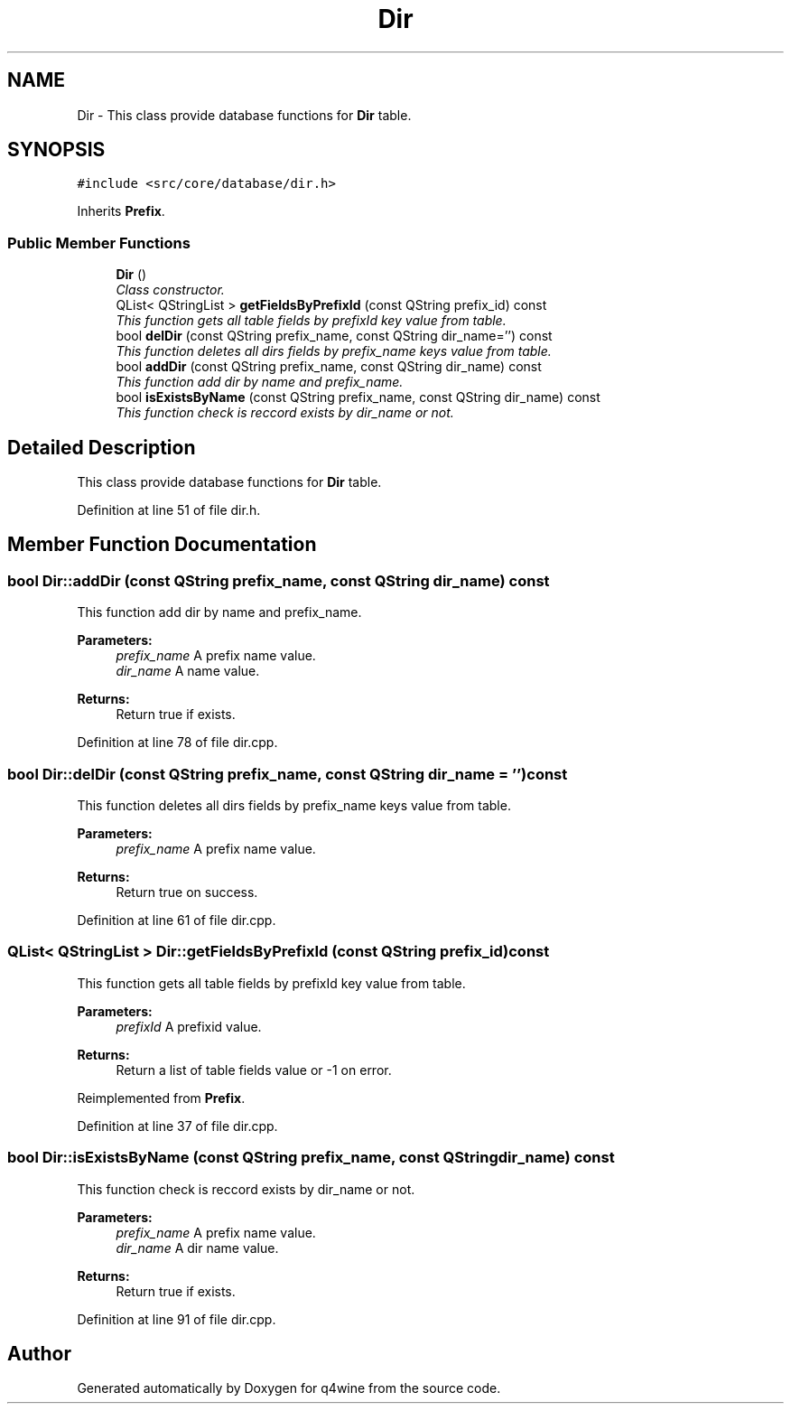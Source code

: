 .TH "Dir" 3 "15 Jun 2009" "Version 0.113" "q4wine" \" -*- nroff -*-
.ad l
.nh
.SH NAME
Dir \- This class provide database functions for \fBDir\fP table.  

.PP
.SH SYNOPSIS
.br
.PP
\fC#include <src/core/database/dir.h>\fP
.PP
Inherits \fBPrefix\fP.
.PP
.SS "Public Member Functions"

.in +1c
.ti -1c
.RI "\fBDir\fP ()"
.br
.RI "\fIClass constructor. \fP"
.ti -1c
.RI "QList< QStringList > \fBgetFieldsByPrefixId\fP (const QString prefix_id) const "
.br
.RI "\fIThis function gets all table fields by prefixId key value from table. \fP"
.ti -1c
.RI "bool \fBdelDir\fP (const QString prefix_name, const QString dir_name='') const "
.br
.RI "\fIThis function deletes all dirs fields by prefix_name keys value from table. \fP"
.ti -1c
.RI "bool \fBaddDir\fP (const QString prefix_name, const QString dir_name) const "
.br
.RI "\fIThis function add dir by name and prefix_name. \fP"
.ti -1c
.RI "bool \fBisExistsByName\fP (const QString prefix_name, const QString dir_name) const "
.br
.RI "\fIThis function check is reccord exists by dir_name or not. \fP"
.in -1c
.SH "Detailed Description"
.PP 
This class provide database functions for \fBDir\fP table. 
.PP
Definition at line 51 of file dir.h.
.SH "Member Function Documentation"
.PP 
.SS "bool Dir::addDir (const QString prefix_name, const QString dir_name) const"
.PP
This function add dir by name and prefix_name. 
.PP
\fBParameters:\fP
.RS 4
\fIprefix_name\fP A prefix name value. 
.br
\fIdir_name\fP A name value. 
.RE
.PP
\fBReturns:\fP
.RS 4
Return true if exists. 
.RE
.PP

.PP
Definition at line 78 of file dir.cpp.
.SS "bool Dir::delDir (const QString prefix_name, const QString dir_name = \fC''\fP) const"
.PP
This function deletes all dirs fields by prefix_name keys value from table. 
.PP
\fBParameters:\fP
.RS 4
\fIprefix_name\fP A prefix name value. 
.RE
.PP
\fBReturns:\fP
.RS 4
Return true on success. 
.RE
.PP

.PP
Definition at line 61 of file dir.cpp.
.SS "QList< QStringList > Dir::getFieldsByPrefixId (const QString prefix_id) const"
.PP
This function gets all table fields by prefixId key value from table. 
.PP
\fBParameters:\fP
.RS 4
\fIprefixId\fP A prefixid value. 
.RE
.PP
\fBReturns:\fP
.RS 4
Return a list of table fields value or -1 on error. 
.RE
.PP

.PP
Reimplemented from \fBPrefix\fP.
.PP
Definition at line 37 of file dir.cpp.
.SS "bool Dir::isExistsByName (const QString prefix_name, const QString dir_name) const"
.PP
This function check is reccord exists by dir_name or not. 
.PP
\fBParameters:\fP
.RS 4
\fIprefix_name\fP A prefix name value. 
.br
\fIdir_name\fP A dir name value. 
.RE
.PP
\fBReturns:\fP
.RS 4
Return true if exists. 
.RE
.PP

.PP
Definition at line 91 of file dir.cpp.

.SH "Author"
.PP 
Generated automatically by Doxygen for q4wine from the source code.
